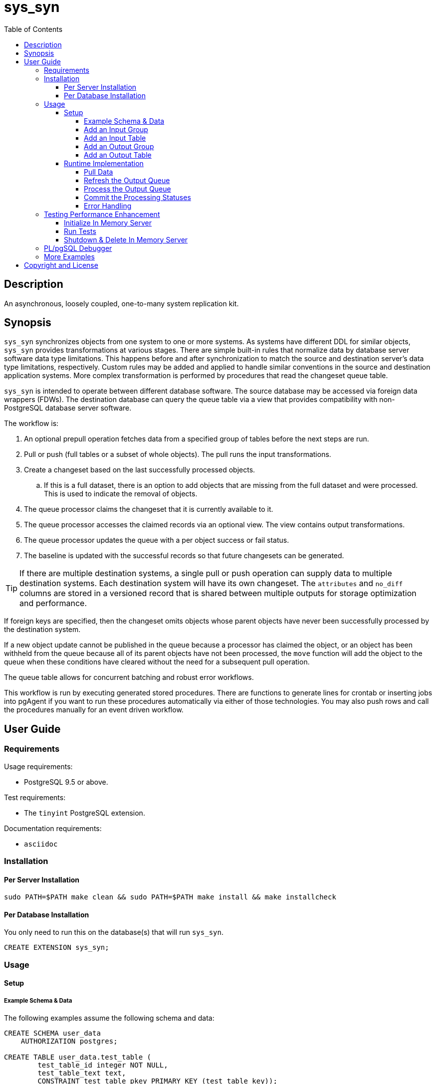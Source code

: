 :toc:
:toclevels: 4



= sys_syn



== Description

An asynchronous, loosely coupled, one-to-many system replication kit.



== Synopsis

`sys_syn` synchronizes objects from one system to one or more systems.  As systems have different DDL for similar objects, `sys_syn` provides transformations at various stages.  There are simple built-in rules that normalize data by database server software data type limitations.  This happens before and after synchronization to match the source and destination server's data type limitations, respectively.  Custom rules may be added and applied to handle similar conventions in the source and destination application systems.  More complex transformation is performed by procedures that read the changeset queue table.

`sys_syn` is intended to operate between different database software.  The source database may be accessed via foreign data wrappers (FDWs).  The destination database can query the queue table via a view that provides compatibility with non-PostgreSQL database server software.

The workflow is:

. An optional prepull operation fetches data from a specified group of tables before the next steps are run.
. Pull or push (full tables or a subset of whole objects).  The pull runs the input transformations.
. Create a changeset based on the last successfully processed objects.
.. If this is a full dataset, there is an option to add objects that are missing from the full dataset and were processed.  This is used to indicate the removal of objects.
. The queue processor claims the changeset that it is currently available to it.
. The queue processor accesses the claimed records via an optional view.  The view contains output transformations.
. The queue processor updates the queue with a per object success or fail status.
. The baseline is updated with the successful records so that future changesets can be generated.

TIP:  If there are multiple destination systems, a single pull or push operation can supply data to multiple destination systems.  Each destination system will have its own changeset.  The `attributes` and `no_diff` columns are stored in a versioned record that is shared between multiple outputs for storage optimization and performance.

If foreign keys are specified, then the changeset omits objects whose parent objects have never been successfully processed by the destination system.

If a new object update cannot be published in the queue because a processor has claimed the object, or an object has been withheld from the queue because all of its parent objects have not been processed, the `move` function will add the object to the queue when these conditions have cleared without the need for a subsequent pull operation.

The queue table allows for concurrent batching and robust error workflows.

This workflow is run by executing generated stored procedures.  There are functions to generate lines for crontab or inserting jobs into pgAgent if you want to run these procedures automatically via either of those technologies.  You may also push rows and call the procedures manually for an event driven workflow.



== User Guide



=== Requirements

Usage requirements:

- PostgreSQL 9.5 or above.

Test requirements:

- The `tinyint` PostgreSQL extension.

Documentation requirements:

- `asciidoc`



=== Installation



==== Per Server Installation

[source,shell]
----
sudo PATH=$PATH make clean && sudo PATH=$PATH make install && make installcheck
----



==== Per Database Installation

You only need to run this on the database(s) that will run `sys_syn`.

[source,sql]
----
CREATE EXTENSION sys_syn;
----



=== Usage



==== Setup



===== Example Schema & Data

The following examples assume the following schema and data:

[source,sql]
----
CREATE SCHEMA user_data
    AUTHORIZATION postgres;

CREATE TABLE user_data.test_table (
        test_table_id integer NOT NULL,
        test_table_text text,
        CONSTRAINT test_table_pkey PRIMARY KEY (test_table_key));

INSERT INTO user_data.test_table(
        test_table_id, test_table_text)
VALUES (1,              'test_data1');

INSERT INTO user_data.test_table(
        test_table_id, test_table_text)
VALUES (2,              'test_data2');
----



===== Add an Input Group

An input group identifies the source system or application.  You may associate custom transformation rules to an input group.  You can have a hierarchy of input groups if you want multiple levels of transformation rules.  Specify the parent's `in_group_id` in the `parent_in_group_id` column of a child input group.  The child input group will inherent the rules of its ancestors.

[source,sql]
----
INSERT INTO sys_syn.in_groups_def VALUES ('in');
----



===== Add an Input Table

You may add an input table immediately using:

[source,sql]
----
EXECUTE sys_syn.in_table_add_sql('user_data.test_table'::regclass, 'in');
----

IMPORTANT:  If the table is a foreign data wrapper (FDW), then you must specify the primary key or ID by adding "`, id_columns => ARRAY['id_col_name_here']`" to the `sys_syn.in_table_add_sql` function call.

TIP:  If an object is composed of multiple rows because the rows represent versions of the same object, then leave the timestamp field off of the Id and mark the timestamp as an Attribute with an array_order of 1.  This groups the object's rows into a single queue record and allows you to process the object change with the complete history.  Enable the data_view to see the versions as distinct rows with a single queue record.  This ensures that the object is either committed as a whole, or not at all.

You can also generate the function call to add the table by specifying just the table and `in_group`.

[source,sql]
----
SELECT sys_syn.in_table_add_sql('user_data.test_table'::regclass, 'in');
----

Copy the resulting text into your SQL editor, make adjustments, and execute it.

[source,sql]
----
SELECT sys_syn.in_table_add (
        schema          => 'user_data'::regnamespace,
        in_table_id     => 'test_table',
        in_group_id     => 'in',
        in_pull_id      => NULL,
        in_columns      => ARRAY[
                $COL$("test_table_id","integer",Id,"in_source.test_table_id",,,,)$COL$,
                $COL$("test_table_text","text",Attribute,"in_source.test_table_text",,,,)$COL$
        ]::sys_syn.create_in_column[],
        full_table_reference    => 'user_data.test_table',
        changes_table_reference => NULL,
        full_sql                => NULL,
        changes_sql             => NULL,
        full_pre_sql            => NULL,
        changes_pre_sql         => NULL,
        full_post_sql           => NULL,
        changes_post_sql        => NULL,
        enable_deletes_implied  => TRUE,
        full_prepull_id         => NULL,
        changes_prepull_id      => NULL
);
----



===== Add an Output Group

An output group identifies the destination system or application.  You may associate custom transformation rules to an output group.  You can have a hierarchy of output groups if you want multiple levels of transformation rules.  Specify the parent's `out_group_id` in the `parent_out_group_id` column of a child output group.  The child output group will inherent the rules of its ancestors.



===== Add an Output Table

You may add an output table immediately using:

[source,sql]
----
SELECT sys_syn.out_table_add('user_data', 'test_table', 'out');
----

The arguments are:

. Schema name
. Table name
. Out group ID

If you want to change the advanced parameters or manually review or edit the transformations, run:

[source,sql]
----
SELECT sys_syn.out_table_add_sql('user_data', 'test_table', 'out');
----

Copy the resulting text into your SQL editor, make adjustments, and execute it.

[source,sql]
----
SELECT sys_syn.out_table_add (
        schema                  => 'user_data'::regnamespace,
        in_table_id             => 'test_table',
        out_group_id            => 'out',
        out_columns             => ARRAY[
                $COL$("sys_syn_trans_id_in","out_queue.trans_id_in",,)$COL$,
                $COL$("sys_syn_delta_type","out_queue.delta_type",,)$COL$,
                $COL$("sys_syn_queue_state","out_queue.queue_state",queue_state,"new.sys_syn_queue_state")$COL$,
                $COL$("sys_syn_queue_id","out_queue.queue_id",queue_id,"new.sys_syn_queue_id")$COL$,
                $COL$("sys_syn_queue_priority","out_queue.queue_priority",queue_priority,"new.sys_syn_queue_priority")$COL$,
                $COL$("sys_syn_hold_updated","out_queue.hold_updated",,)$COL$,
                $COL$("sys_syn_hold_trans_id_first","out_queue.hold_trans_id_first",,)$COL$,
                $COL$("sys_syn_hold_trans_id_last","out_queue.hold_trans_id_last",,)$COL$,
                $COL$("sys_syn_hold_reason_count","out_queue.hold_reason_count",,)$COL$,
                $COL$("sys_syn_hold_reason_id","out_queue.hold_reason_id",hold_reason_id,"new.sys_syn_hold_reason_id")$COL$,
                $COL$("sys_syn_hold_reason_text","out_queue.hold_reason_text",hold_reason_text,"new.sys_syn_hold_reason_text")$COL$,
                $COL$("sys_syn_trans_id_out","out_queue.trans_id_out",,)$COL$,
                $COL$("sys_syn_processed_time","out_queue.processed_time",processed_time,"new.sys_syn_processed_time")$COL$,
                $COL$("test_table_id","(in_source.id).test_table_id",,)$COL$,
                $COL$("test_table_text","(in_source.attributes).test_table_text",,)$COL$
        ]::sys_syn.create_out_column[],
        data_view               => 'false',
        out_log_lifetime        => NULL,
        notification_channel    => NULL,
        enable_adds             => 'true',
        enable_changes          => 'true',
        enable_deletes          => 'true',
        condition_sql           => NULL,
        claim_limit_rows        => '2147483647',
        claim_queue_count       => NULL,
        claim_fixed_by_id       => 'false',
        claim_random_sample     => NULL,
        queue_pid_used_age      => NULL,
        record_comparison_different=> NULL,
        record_comparison_same     => NULL
);
----



==== Runtime Implementation



===== Pull Data

Pull the data from the source system using:

[source,sql]
----
SELECT user_data.test_table_pull(FALSE);
----

A boolean is returned.  False indicates that there are no records to process and that the following steps do not need to be run at this time.  True indicates that the following steps are ready to run.



===== Refresh the Output Queue

Refresh the changeset queue by calling the output group's move function:

[source,sql]
----
SELECT user_data.test_table_out_move();
----

A boolean is returned.  False indicates that there are no records to process and that the following steps do not need to be run at this time.  True indicates that the following steps are ready to run.

IMPORTANT:  The `move` function must be run in a transaction that is separate from the `pull` and `processed` functions.



===== Process the Output Queue

First, claim the `Unclaimed` records in the queue for processing by setting the `sys_syn_queue_state` to the `Claimed` status.

[source,sql]
----
UPDATE  user_data.test_table_out_queue_data
SET     sys_syn_queue_state = 'Claimed'::sys_syn.queue_state
WHERE   sys_syn_queue_state = 'Unclaimed'::sys_syn.queue_state;
----

Next, read only the records that have the `Claimed` status.

[source,sql]
----
SELECT  *
FROM    user_data.test_table_out_queue_data
WHERE   sys_syn_queue_state = 'Claimed'::sys_syn.queue_state;
----

Process the records in your destination system.  For records that were processed successfully, set their `sys_syn_queue_state` to `Processed`.

If records failed to process, set their status to `Hold` or `Unclaimed`.  The `Hold` status allows you to process failed records at less frequent intervals.  The `Hold` status requires that you set `hold_reason_id` and/or `hold_reason_text`.

TIP:  If you update the `sys_syn` columns via the data_view, then you need to add `sys_syn_` in front of each `sys_syn` column's name.

[source,sql]
----
UPDATE  user_data.test_table_out_queue_data
SET     sys_syn_queue_state = 'Processed'::sys_syn.queue_state
WHERE   test_table_id = 1;

UPDATE  user_data.test_table_out_queue_data
SET     sys_syn_queue_state = 'Hold'::sys_syn.queue_state,
        sys_syn_hold_reason_text = 'This object has been put on hold for an example.'
WHERE   test_table_id = 2;
----



===== Commit the Processing Statuses

Updating the `sys_syn_queue_state` does not automatically commit the processing status.  Call the output's `processed` function to commit the processed changes.  This removes processed records from the queue table and commits them into baseline status so that future changesets only contain actual changes.

[source,sql]
----
SELECT user_data.test_table_out_processed();
----

A boolean is returned.  False indicates that there was nothing to do.  True indicates that the queue state was changed.



===== Error Handling

If you use the `Hold` status, then you must set the `Hold` status back to `Unclaimed` when you want to retry those records.  The `hold_reason_count` value is incremented if the error is the same error that was recorded in the prior processing attempt.  This allows you to implement a backoff algorithm to avoid wasting resources on a potentially non-transient failure.

If the object changes value while in the `Hold` status, then its queue status is automatically reset to `Unclaimed`.  This allows data corrections to be retried without a `Hold` delay.



=== Testing Performance Enhancement

Optionally, you can initialize a database server in shared memory to avoid disk I/O.  This useful if you need to run the tests frequently.



==== Initialize In Memory Server

[source,shell]
----
export PGDATA=/dev/shm/$USER-pg_regression_test
mkdir "$PGDATA"
initdb --auth-local=peer --auth-host=ident -U postgres -N "$PGDATA"
cat << "EOF" >> "$PGDATA/postgresql.conf"
fsync = off
synchronous_commit = off
full_page_writes = off
random_page_cost = 1.0
update_process_title = off
EOF
echo "CREATE ROLE $USER SUPERUSER CREATEDB CREATEROLE INHERIT LOGIN" | postmaster --single -D "$PGDATA" -F -h "" -k "$PGDATA" postgres && echo
postmaster -D "$PGDATA" -F -h "" -k "$PGDATA" & sleep 2; echo
export PGHOST=$PGDATA
----

CAUTION:  Every program launched in this terminal will point to this in memory instance.  Be careful not to accidentally put non-ephemeral data or code there.

CAUTION:  Remember that everything created in this database will disappear after a reboot, shutdown, or machine crash.

TIP:  To view this instance in pgAdmin3, set the +Host+ to +/dev/shm/$USER-pg_regression_test+, replace +$USER+ with your user name (run +echo $USER+ if you do not know what it is), and leave the +Port+ number as +5432+.  Use the same user name for the +Username+ field.  When prompted for a password, leave it blank or enter any non-blank value to save it.



==== Run Tests

[source,shell]
----
sudo PATH=$PATH make clean && sudo PATH=$PATH make install && make installcheck
----



==== Shutdown & Delete In Memory Server

The following commands will shutdown the server and permanently delete all of the data that was created within that server.

[source,shell]
----
fg 1
----

Hold Ctrl and press C.

[source,shell]
----
rm -Rf "/dev/shm/$USER-pg_regression_test"
unset PGDATA
unset PGHOST
----



=== PL/pgSQL Debugger

You can use the PL/pgSQL debugger in pgAdmin3 if you build and install the following extension.  You may want to change the install directory and use a different server restart command depending on your distribution and instance.  If you have access, the `/usr/local/src` directory is a good location to store the source code.  However, you will not need it again.  If you upgrade PostgreSQL to a different major version, you will need to download a fresh copy and install it again.

CAUTION:  If you already have something in `shared_preload_libraries`, then manually edit `$PGDATA/postgresql.conf` and add `$libdir/plugin_debugger` to `shared_preload_libraries` instead of running the `cat` command below.

[source,shell]
----
cd /dev/shm
curl -LO "http://ftp.postgresql.org/pub/source/v$(pg_config --version | cut -f 2 -d ' ')/postgresql-$(pg_config --version | cut -f 2 -d ' ').tar.bz2"
tar -xjf postgresql-$(pg_config --version | cut -f 2 -d ' ').tar.bz2
cd postgresql-$(pg_config --version | cut -f 2 -d ' ')
USE_PGXS=1 ./configure
USE_PGXS=1 make
cd contrib
git clone "git://git.postgresql.org/git/pldebugger.git"
make
cd pldebugger
USE_PGXS=1 make
sudo USE_PGXS=1 PATH=$PATH make install

cat << "EOF" >> "$PGDATA/postgresql.conf"
shared_preload_libraries = '$libdir/plugin_debugger'
EOF

pg_ctl restart
----

After the restart, you need to add the `pldbgapi` extension on each database that you want to use the debugger with.

[source,sql]
----
CREATE EXTENSION pldbgapi;
----



=== More Examples

See the `test` directory for more examples.



== Copyright and License

Copyright (c) 2016.

Legal Notice:  See the COPYRIGHT file.

`sys_syn` copyright is novated to PostgreSQL Global Development Group.
